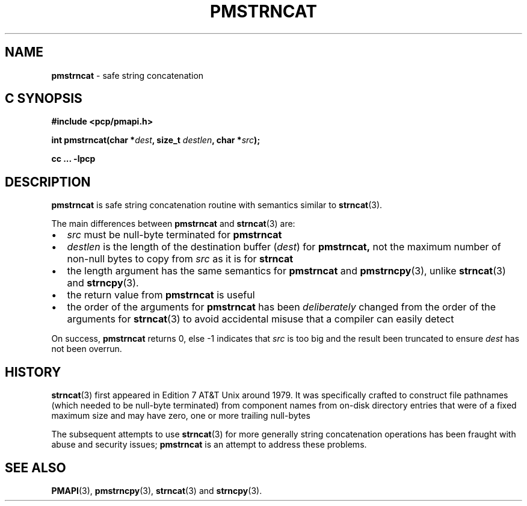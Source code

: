.\"macro stdmacro
.\"
.\" Copyright (c) 2021 Ken McDonell.
.\"
.\" This program is free software; you can redistribute it and/or modify it
.\" under the terms of the GNU General Public License as published by the
.\" Free Software Foundation; either version 2 of the License, or (at your
.\" option) any later version.
.\"
.\" This program is distributed in the hope that it will be useful, but
.\" WITHOUT ANY WARRANTY; without even the implied warranty of MERCHANTABILITY
.\" or FITNESS FOR A PARTICULAR PURPOSE.  See the GNU General Public License
.\" for more details.
.\"
.\"
.TH PMSTRNCAT 3 "PCP" "Performance Co-Pilot"
.SH NAME
\f3pmstrncat\f1 \- safe string concatenation
.SH "C SYNOPSIS"
.ft 3
.ad l
.hy 0
#include <pcp/pmapi.h>
.sp
int pmstrncat(char *\fIdest\fP, size_t \fIdestlen\fP, char *\fIsrc\fP);
.sp
cc ... \-lpcp
.hy
.ad
.ft 1
.SH DESCRIPTION
.B pmstrncat
is safe string concatenation routine with semantics similar to
.BR strncat (3).
.PP
The main differences between
.B pmstrncat
and
.BR strncat (3)
are:
.PD 0
.IP \(bu 2n
.I src
must be null-byte terminated for
.B pmstrncat
.IP \(bu 2n
.I destlen
is the length of the destination buffer (\c
.IR dest )
for
.B pmstrncat,
not the maximum number of non-null bytes to copy from
.IR src
as it is for
.B strncat
.IP \(bu 2n
the length
argument has the same semantics for
.B pmstrncat
and
.BR pmstrncpy (3),
unlike
.BR strncat (3)
and
.BR strncpy (3).
.IP \(bu 2n
the return value from
.B pmstrncat
is useful
.IP \(bu 2n
the order of the arguments for
.B pmstrncat
has been
.I deliberately
changed from the order of the arguments for
.BR strncat (3)
to avoid accidental misuse that a compiler can easily
detect
.PD
.PP
On success,
.B pmstrncat
returns 0, else -1 indicates that
.I src
is too big and the result been truncated to ensure
.I dest
has not been overrun.
.SH HISTORY
.BR strncat (3)
first appeared in Edition 7 AT&T Unix around 1979.
It was specifically crafted to construct file pathnames (which needed
to be null-byte terminated) from component names from on-disk directory
entries that were of a fixed maximum size and may have zero, one or more
trailing null-bytes
.PP
The subsequent attempts to use
.BR strncat (3)
for more generally string concatenation operations has been
fraught with abuse and security issues;
.BR pmstrncat
is an attempt to address these problems.
.SH SEE ALSO
.BR PMAPI (3),
.BR pmstrncpy (3),
.BR strncat (3)
and
.BR strncpy (3).
